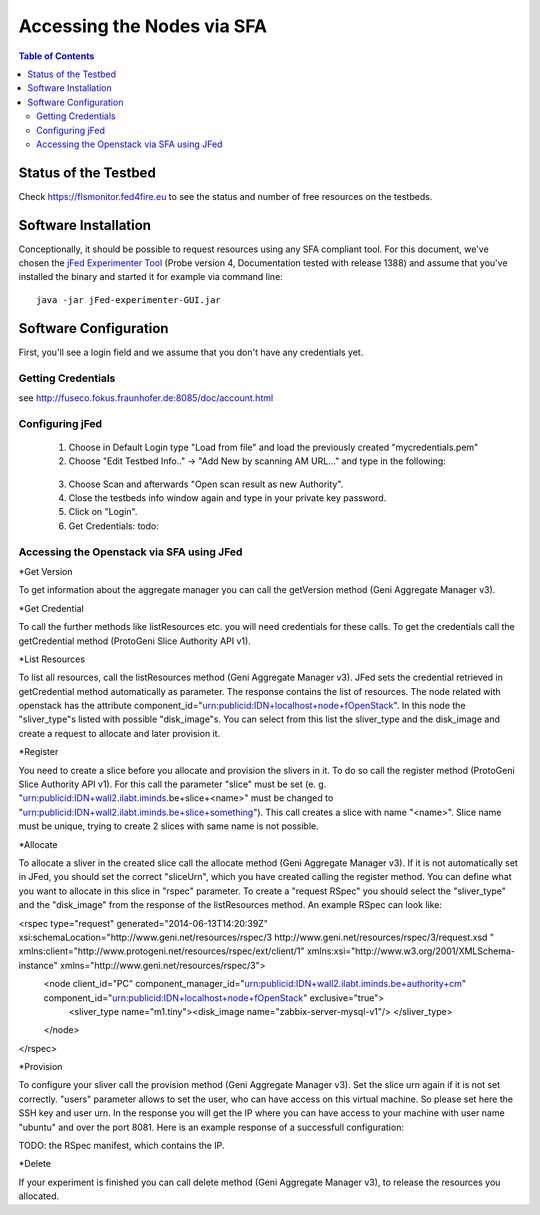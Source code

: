```````````````````````````````
Accessing the Nodes via SFA
```````````````````````````````

.. contents:: Table of Contents


Status of the Testbed
=====================

Check https://flsmonitor.fed4fire.eu to see the status and number of free resources on the testbeds.


Software Installation
=====================

Conceptionally, it should be possible to request resources using any SFA compliant tool.
For this document, we've chosen the `jFed Experimenter Tool <http://jfed.iminds.be>`_ (Probe version 4, Documentation tested with release 1388) and assume that you've
installed the binary and started it for example via command line::

   java -jar jFed-experimenter-GUI.jar

Software Configuration
======================

First, you'll see a login field and we assume that you don't have any credentials yet.

.. figure:: ../images/jfed_started.png
     :width: 40%

Getting Credentials
-------------------

see http://fuseco.fokus.fraunhofer.de:8085/doc/account.html
 
 
Configuring jFed
----------------

  1. Choose in Default Login type "Load from file" and load the previously created "mycredentials.pem"
  2. Choose "Edit Testbed Info.." -> "Add New by scanning AM URL..." and type in the following:  
  
  .. figure:: ../images/jfed_config_fuseco_am.png
     :width: 40%

  3. Choose Scan and afterwards "Open scan result as new Authority".
  4. Close the testbeds info window again and type in your private key password.
  5. Click on "Login".
  6. Get Credentials: todo::

Accessing the Openstack via SFA using JFed
------------------------------------------

*Get Version

To get information about the aggregate manager you can call the getVersion method (Geni Aggregate Manager v3).

*Get Credential

To call the further methods like listResources etc. you will need credentials for these calls. To get the credentials call the getCredential method (ProtoGeni Slice Authority API v1).

*List Resources

To list all resources, call the listResources method (Geni Aggregate Manager v3). JFed sets the credential retrieved in getCredential method automatically as parameter. The response contains the list of resources. The node related with openstack has the attribute component_id="urn:publicid:IDN+localhost+node+fOpenStack". In this node the "sliver_type"s listed with possible "disk_image"s. You can select from this list the sliver_type and the disk_image and create a request to allocate and later provision it.

*Register

You need to create a slice before you allocate and provision the slivers in it. To do so call the register method (ProtoGeni Slice Authority API v1). For this call the parameter "slice" must be set 
(e. g. "urn:publicid:IDN+wall2.ilabt.iminds.be+slice+<name>" must be changed to "urn:publicid:IDN+wall2.ilabt.iminds.be+slice+something"). This call creates a slice with name "<name>". Slice name must be unique, trying to create 2 slices with same name is not possible.

*Allocate

To allocate a sliver in the created slice call the allocate method (Geni Aggregate Manager v3). If it is not automatically set in JFed, you should set the correct "sliceUrn", which you have created calling the register method.  You can define what you want to allocate in this slice in "rspec" parameter. To create a "request RSpec" you should select the "sliver_type" and the "disk_image" from the response of the listResources method. An example RSpec can look like:

<rspec type="request" generated="2014-06-13T14:20:39Z" xsi:schemaLocation="http://www.geni.net/resources/rspec/3 http://www.geni.net/resources/rspec/3/request.xsd " xmlns:client="http://www.protogeni.net/resources/rspec/ext/client/1" xmlns:xsi="http://www.w3.org/2001/XMLSchema-instance" xmlns="http://www.geni.net/resources/rspec/3">
  <node client_id="PC" component_manager_id="urn:publicid:IDN+wall2.ilabt.iminds.be+authority+cm" component_id="urn:publicid:IDN+localhost+node+fOpenStack" exclusive="true">
    <sliver_type name="m1.tiny"><disk_image name="zabbix-server-mysql-v1"/>
    </sliver_type>
  </node>
</rspec>


*Provision

To configure your sliver call the provision method (Geni Aggregate Manager v3). Set the slice urn again if it is not set correctly. "users" parameter allows to set the user, who can have access on this virtual machine. So please set here the SSH key and user urn. In the response you will get the IP where you can have access to your machine with user name "ubuntu" and over the port 8081. Here is an example response of a successfull configuration:

TODO: the RSpec manifest, which contains the IP.

*Delete

If your experiment is finished you can call delete method (Geni Aggregate Manager v3), to release the resources you allocated.

